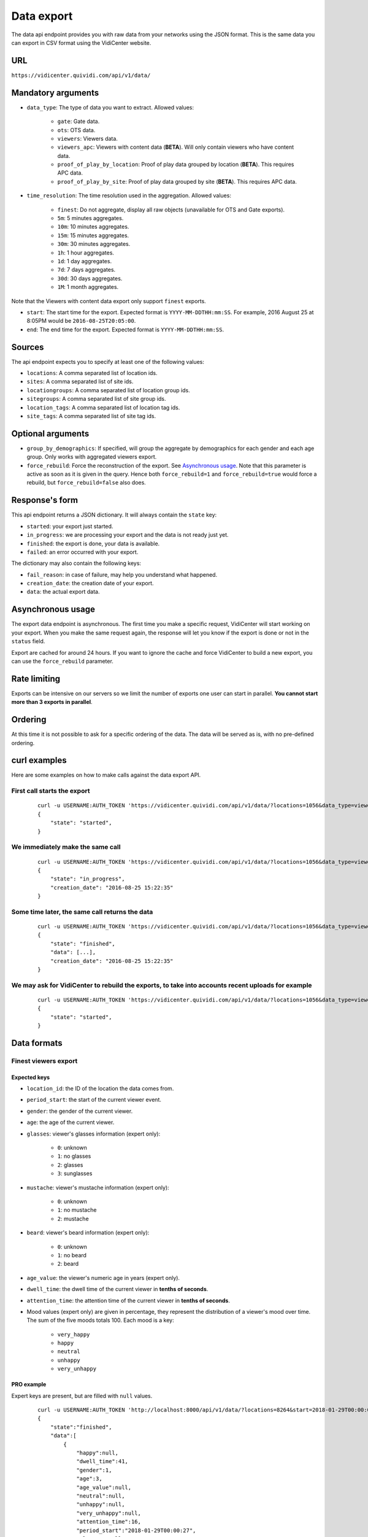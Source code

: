 .. _data:


Data export
===========

The data api endpoint provides you with raw data from your networks using the JSON format. This is the same data you can export in CSV format using the VidiCenter website.


URL
---

``https://vidicenter.quividi.com/api/v1/data/``

Mandatory arguments
-------------------

* ``data_type``: The type of data you want to extract. Allowed values:

    * ``gate``: Gate data.
    * ``ots``: OTS data.
    * ``viewers``: Viewers data.
    * ``viewers_apc``: Viewers with content data (**BETA**). Will only contain viewers who have content data.
    * ``proof_of_play_by_location``: Proof of play data grouped by location (**BETA**). This requires APC data.
    * ``proof_of_play_by_site``: Proof of play data grouped by site (**BETA**).  This requires APC data.

* ``time_resolution``: The time resolution used in the aggregation. Allowed values:

    * ``finest``: Do not aggregate, display all raw objects (unavailable for OTS and Gate exports).
    * ``5m``: 5 minutes aggregates.
    * ``10m``: 10 minutes aggregates.
    * ``15m``: 15 minutes aggregates.
    * ``30m``: 30 minutes aggregates.
    * ``1h``: 1 hour aggregates.
    * ``1d``: 1 day aggregates.
    * ``7d``: 7 days aggregates.
    * ``30d``: 30 days aggregates.
    * ``1M``: 1 month aggregates.

Note that the Viewers with content data export only support ``finest`` exports.

* ``start``: The start time for the export. Expected format is ``YYYY-MM-DDTHH:mm:SS``. For example, 2016 August 25 at 8:05PM would be ``2016-08-25T20:05:00``.
* ``end``: The end time for the export. Expected format is ``YYYY-MM-DDTHH:mm:SS``.

Sources
-------

The api endpoint expects you to specify at least one of the following values:

* ``locations``: A comma separated list of location ids.
* ``sites``: A comma separated list of site ids.
* ``locationgroups``: A comma separated list of location group ids.
* ``sitegroups``: A comma separated list of site group ids.
* ``location_tags``: A comma separated list of location tag ids.
* ``site_tags``: A comma separated list of site tag ids.

Optional arguments
------------------

* ``group_by_demographics``: If specified, will group the aggregate by demographics for each gender and each age group. Only works with aggregated viewers export.
* ``force_rebuild``: Force the reconstruction of the export. See `Asynchronous usage`_. Note that this parameter is active as soon as it is given in the query. Hence both ``force_rebuild=1`` and ``force_rebuild=true`` would force a rebuild, but ``force_rebuild=false`` also does.

Response's form
---------------

This api endpoint returns a JSON dictionary. It will always contain the ``state`` key:

* ``started``: your export just started.
* ``in_progress``: we are processing your export and the data is not ready just yet.
* ``finished``: the export is done, your data is available.
* ``failed``: an error occurred with your export.

The dictionary may also contain the following keys:

* ``fail_reason``: in case of failure, may help you understand what happened.
* ``creation_date``: the creation date of your export.
* ``data``: the actual export data.

Asynchronous usage
------------------

The export data endpoint is asynchronous. The first time you make a specific request, VidiCenter will start working on your export. When you make the same request again, the response will let you know if the export is done or not in the ``status`` field.

Export are cached for around 24 hours. If you want to ignore the cache and force VidiCenter to build a new export, you can use the ``force_rebuild`` parameter.

Rate limiting
-------------

Exports can be intensive on our servers so we limit the number of exports one user can start in parallel. **You cannot start more than 3 exports in parallel**.

Ordering
--------

At this time it is not possible to ask for a specific ordering of the data. The data will be served as is, with no pre-defined ordering.

curl examples
-------------

Here are some examples on how to make calls against the data export API.

First call starts the export
^^^^^^^^^^^^^^^^^^^^^^^^^^^^

 ::

    curl -u USERNAME:AUTH_TOKEN 'https://vidicenter.quividi.com/api/v1/data/?locations=1056&data_type=viewers&start=2016-04-29T10:00:00&end=2016-04-29T11:00:00&time_resolution=1h'
    {
        "state": "started",
    }

We immediately make the same call
^^^^^^^^^^^^^^^^^^^^^^^^^^^^^^^^^

 ::

    curl -u USERNAME:AUTH_TOKEN 'https://vidicenter.quividi.com/api/v1/data/?locations=1056&data_type=viewers&start=2016-04-29T10:00:00&end=2016-04-29T11:00:00&time_resolution=1h'
    {
        "state": "in_progress",
        "creation_date": "2016-08-25 15:22:35"
    }

Some time later, the same call returns the data
^^^^^^^^^^^^^^^^^^^^^^^^^^^^^^^^^^^^^^^^^^^^^^^

 ::

    curl -u USERNAME:AUTH_TOKEN 'https://vidicenter.quividi.com/api/v1/data/?locations=1056&data_type=viewers&start=2016-04-29T10:00:00&end=2016-04-29T11:00:00&time_resolution=1h'
    {
        "state": "finished",
        "data": [...],
        "creation_date": "2016-08-25 15:22:35"
    }

We may ask for VidiCenter to rebuild the exports, to take into accounts recent uploads for example
^^^^^^^^^^^^^^^^^^^^^^^^^^^^^^^^^^^^^^^^^^^^^^^^^^^^^^^^^^^^^^^^^^^^^^^^^^^^^^^^^^^^^^^^^^^^^^^^^^

 ::

    curl -u USERNAME:AUTH_TOKEN 'https://vidicenter.quividi.com/api/v1/data/?locations=1056&data_type=viewers&start=2016-04-29T10:00:00&end=2016-04-29T11:00:00&time_resolution=1h&force_rebuild=1'
    {
        "state": "started",
    }


Data formats
------------

Finest viewers export
^^^^^^^^^^^^^^^^^^^^^

Expected keys
"""""""""""""

* ``location_id``: the ID of the location the data comes from.
* ``period_start``: the start of the current viewer event.
* ``gender``: the gender of the current viewer.
* ``age``: the age of the current viewer.
* ``glasses``: viewer's glasses information (expert only):

    * ``0``: unknown
    * ``1``: no glasses
    * ``2``: glasses
    * ``3``: sunglasses

* ``mustache``: viewer's mustache information (expert only):

    * ``0``: unknown
    * ``1``: no mustache
    * ``2``: mustache

* ``beard``: viewer's beard information (expert only):

    * ``0``: unknown
    * ``1``: no beard
    * ``2``: beard

* ``age_value``: the viewer's numeric age in years (expert only).
* ``dwell_time``: the dwell time of the current viewer in **tenths of seconds**.
* ``attention_time``: the attention time of the current viewer in **tenths of seconds**.
* Mood values (expert only) are given in percentage, they represent the distribution of a viewer's mood over time. The sum of the five moods totals 100. Each mood is a key:

    * ``very_happy``
    * ``happy``
    * ``neutral``
    * ``unhappy``
    * ``very_unhappy``

PRO example
"""""""""""

Expert keys are present, but are filled with ``null`` values.

 ::

    curl -u USERNAME:AUTH_TOKEN 'http://localhost:8000/api/v1/data/?locations=8264&start=2018-01-29T00:00:00&end=2018-01-29T02:00:00&data_type=viewers&time_resolution=finest'
    {
        "state":"finished",
        "data":[
            {
                "happy":null,
                "dwell_time":41,
                "gender":1,
                "age":3,
                "age_value":null,
                "neutral":null,
                "unhappy":null,
                "very_unhappy":null,
                "attention_time":16,
                "period_start":"2018-01-29T00:00:27",
                "glasses":null,
                "location_id":8264,
                "very_happy":null,
                "mustache":null,
                "beard":null
            },
            {
                "happy":null,
                "dwell_time":54,
                "gender":1,
                "age":2,
                "age_value":null,
                "neutral":null,
                "unhappy":null,
                "very_unhappy":null,
                "attention_time":39,
                "period_start":"2018-01-29T00:03:57",
                "glasses":null,
                "location_id":8264,
                "very_happy":null,
                "mustache":null,
                "beard":null
            }
        ],
        "creation_date":"2018-01-29 09:24:18"
    }

Expert example
""""""""""""""

Expert values are present.

 ::

    curl -u USERNAME:AUTH_TOKEN 'http://localhost:8000/api/v1/data/?locations=8866&start=2018-01-29T00:00:00&end=2018-01-29T02:00:00&data_type=viewers&time_resolution=finest'
    {
        "state":"finished",
        "data":[
            {
                "happy":0.0,
                "dwell_time":24,
                "gender":2,
                "age":2,
                "age_value":19,
                "neutral":66.66666666666666,
                "unhappy":0.0,
                "very_unhappy":0.0,
                "attention_time":8,
                "period_start":"2018-01-29T01:28:52",
                "glasses":1,
                "location_id":8866,
                "very_happy":33.333333333333336,
                "mustache":1,
                "beard":1
            },
            {
                "happy":49.80392156862745,
                "dwell_time":37,
                "gender":1,
                "age":3,
                "age_value":57,
                "neutral":0.39215686274509665,
                "unhappy":49.80392156862745,
                "very_unhappy":0.0,
                "attention_time":3,
                "period_start":"2018-01-29T00:25:18",
                "glasses":3,
                "location_id":8866,
                "very_happy":0.0,
                "mustache":2,
                "beard":2
            }
        ],
        "creation_date":"2018-01-29 09:18:53"
    }



Finest viewers APC export
^^^^^^^^^^^^^^^^^^^^^^^^^

Expected keys
"""""""""""""

Viewers APC exports contain the same keys than `Finest viewers export`_, and a few more:

* ``contents``: contains the list of contents played while the watcher was in front of the camera. Each content has the following keys:

    * ``content_id``: the id of the content
    * ``app_id``: the app_id of the content
    * ``campaign_id``: the campaign_id of the content
    * ``dwell_time``: the cumulated dwell time by this watcher for this content in **milliseconds**
    * ``attention_time``: the cumulated attention time by this watcher for this content in **milliseconds**
    * Mood time values (expert only), given in **milliseconds**:
        * ``very_happy_time``
        * ``happy_time``
        * ``neutral_time``
        * ``unhappy_time``
        * ``very_unhappy_time``

Example
"""""""

 ::

    curl -u USERNAME:AUTH_TOKEN 'http://localhost:8000/api/v1/data/?locations=38918&start=2018-01-14T00:00:00&end=2018-01-14T10:00:00&data_type=viewers_apc&time_resolution=finest'
    {
        "state":"finished",
        "data":[
            {
                "beard":1,
                "dwell_time":29,
                "start_time":"2018-01-14T09:29:10",
                "gender":2,
                "age":1,
                "age_value":8,
                "neutral":70.19607843137254,
                "mustache":1,
                "unhappy":0.0,
                "attention_time":12,
                "location_id":38918,
                "glasses":1,
                "very_unhappy":0.0,
                "very_happy":9.803921568627452,
                "contents":[
                    {
                        "campaign_id":null,
                        "dwell_time":928,
                        "unhappy_time":0,
                        "happy_time":0,
                        "very_happy_time":0,
                        "app_id":"my_app_id",
                        "very_unhappy_time":0,
                        "attention_time":192,
                        "content_id":"my_very_own_content_id",
                        "neutral_time":192
                    },
                    {
                        "campaign_id":"A campaign id",
                        "dwell_time":925,
                        "unhappy_time":0,
                        "happy_time":0,
                        "very_happy_time":0,
                        "app_id":"my_app_id",
                        "very_unhappy_time":0,
                        "attention_time":925,
                        "content_id":"another_content_id",
                        "neutral_time":925
                    }
                ],
                "happy":20.0
            },
            {
                "beard":1,
                "dwell_time":10,
                "start_time":"2018-01-14T09:21:54",
                "gender":2,
                "age":3,
                "age_value":40,
                "neutral":33.33333333333333,
                "mustache":1,
                "unhappy":0.0,
                "attention_time":5,
                "location_id":38918,
                "glasses":1,
                "very_unhappy":0.0,
                "very_happy":0.0,
                "contents":[
                    {
                        "campaign_id":null,
                        "dwell_time":15,
                        "unhappy_time":0,
                        "happy_time":542,
                        "very_happy_time":0,
                        "app_id":"my_app_id",
                        "very_unhappy_time":0,
                        "attention_time":542,
                        "content_id":"my_very_own_content_id",
                        "neutral_time":0
                    }
                ],
                "happy":66.66666666666667
            }
        ],
        "creation_date":"2018-01-29 09:56:11"
    }


Aggregated viewers export
^^^^^^^^^^^^^^^^^^^^^^^^^

Expected keys
"""""""""""""
* ``location_id``: the ID of the location the data comes from.
* ``period_start``: the start of the aggregate.
* ``watcher_count``: the number of watchers in the current aggregate.
* ``dwell_time``: the cumulated dwell time for the current aggregate in **tenths of seconds**.
* ``attention_time``: the cumulated attention time for the current aggregate in **tenths of seconds**.
* ``conversion_ratio``: the number of watcher divided by the number of OTS in the current aggregate. Not present if grouping by demographics.
* ``gender``: the gender for the current aggregate if grouping by demographics. Possible values:

    * ``0``: unknown
    * ``1``: male
    * ``2``: female

* ``age``: the age for the current aggregate if grouping by demographics. Possible values:

    * ``0``: unknown
    * ``1``: child
    * ``2``: young adult
    * ``3``: adult
    * ``4``: senior

Example
"""""""

 ::

    curl -u USERNAME:AUTH_TOKEN 'http://localhost:8000/api/v1/data/?locations=4636&start=2018-01-29T02:00:00&end=2018-01-29T04:59:59&data_type=viewers&time_resolution=1h'
    {
        "state":"finished",
        "data":[
            {
                "dwell_time":12,
                "conversion_ratio":11.11111111111111,
                "watcher_count":1,
                "attention_time":3,
                "period_start":"2018-01-29 02:00:00",
                "location_id":4636
            },
            {
                "dwell_time":0,
                "conversion_ratio":0.0,
                "watcher_count":0,
                "attention_time":0,
                "period_start":"2018-01-29 03:00:00",
                "location_id":4636
            },
            {
                "dwell_time":83,
                "conversion_ratio":27.272727272727273,
                "watcher_count":3,
                "attention_time":27,
                "period_start":"2018-01-29 04:00:00",
                "location_id":4636
            },
        ],
        "creation_date":"2018-01-29 10:06:09"
    }


Group by demographics example
"""""""""""""""""""""""""""""

 ::

    curl -u USERNAME:AUTH_TOKEN 'http://localhost:8000/api/v1/data/?locations=9876&start=2018-01-29T04:00:00&end=2018-01-29T04:59:59&data_type=viewers&time_resolution=1h&group_by_demographics=1'
    {
        "state":"finished",
        "data":[
            {
                "dwell_time":83,
                "gender":1,
                "age":3,
                "watcher_count":3,
                "attention_time":27,
                "period_start":"2018-01-29 04:00:00",
                "location_id":9876
            },
            {
                "dwell_time":null,
                "gender":0,
                "age":0,
                "watcher_count":0,
                "attention_time":null,
                "period_start":"2018-01-29 04:00:00",
                "location_id":9876
            },
            ...
        ],
        "creation_date":"2018-01-29 10:12:28"
    }


Aggregated OTS export
^^^^^^^^^^^^^^^^^^^^^

Expected keys
"""""""""""""
* ``location_id``: the ID of the location the data comes from.
* ``period_start``: the start of the aggregate.
* ``ots_count``: the cumulated number of OTS in the current aggregate.
* ``duration``: the cumulated duration of the OTS events in seconds in the current aggregate.
* ``watcher_count``: the cumulated number of watchers in the current aggregate.

Example
"""""""

 ::

    curl -u USERNAME:AUTH_TOKEN 'http://localhost:8000/api/v1/data/?locations=1467&start=2018-01-29T00:00:00&end=2018-01-29T04:59:59&data_type=ots&time_resolution=1h'
    {
        "state":"finished",
        "data":[
            {
                "duration":3600,
                "watcher_count":3,
                "period_start":"2018-01-29 00:00:00",
                "location_id":1467,
                "ots_count":4
            },
            {
                "duration":3600,
                "watcher_count":0,
                "period_start":"2018-01-29 01:00:00",
                "location_id":1467,
                "ots_count":0
            },
            {
                "duration":3600,
                "watcher_count":1,
                "period_start":"2018-01-29 02:00:00",
                "location_id":1467,
                "ots_count":9
            },
            {
                "duration":3600,
                "watcher_count":0,
                "period_start":"2018-01-29 03:00:00",
                "location_id":1467,
                "ots_count":0
            },
            {
                "duration":3600,
                "watcher_count":3,
                "period_start":"2018-01-29 04:00:00",
                "location_id":1467,
                "ots_count":11
            }
        ],
        "creation_date":"2018-01-29 10:15:49"
    }


Aggregated gate export
^^^^^^^^^^^^^^^^^^^^^^

Expected keys
"""""""""""""
* ``location_id``: the ID of the location the data comes from.
* ``period_start``: the start of the aggregate.
* ``gate_id``: the ID of the gate the data comes from.
* ``in_count``: the cumulated number of people who entered the gate.
* ``out_count``: the cumulated number of people who exited the gate.
* ``duration``: the cumulated duration of the gate events in seconds in the current aggregate.

Example
"""""""

 ::

    curl -u USERNAME:AUTH_TOKEN 'http://localhost:8000/api/v1/data/?locations=26549&start=2018-01-19T10:00:00&end=2018-01-19T12:59:59&data_type=gate&time_resolution=1h'
    {
        "state":"finished",
        "data":[
            {
                "in_count":8,
                "gate_id":1,
                "out_count":18,
                "duration":3600,
                "period_start":"2018-01-19 10:00:00",
                "location_id":26549
            },
            {
                "in_count":14,
                "gate_id":1,
                "out_count":36,
                "duration":3600,
                "period_start":"2018-01-19 11:00:00",
                "location_id":26549
            },
            {
                "in_count":16,
                "gate_id":1,
                "out_count":32,
                "duration":3600,
                "period_start":"2018-01-19 12:00:00",
                "location_id":26549
            }
        ],
        "creation_date":"2018-01-29 10:23:23"
    }


Proof of play by location export
^^^^^^^^^^^^^^^^^^^^^^^^^^^^^^^^

Expected keys
"""""""""""""
* ``content_duration``: cumulated play duration of the content.
* ``content_id``: the id of the content.
* ``duration``: total observation time in seconds in the current aggregate.
* ``estimated_ots``: the estimated amount of OTS calculated using the conversion ratio.
* ``location_id``: the ID of the location the data comes from.
* ``period_start``: the start of the aggregate.
* ``play_count``: how many times the content was played.
* ``watchers``: the number of watchers for this content item.
* ``watchers_2sec``: the number of watchers for this content item with an attention time > 2 seconds.

Example
"""""""

 ::

    curl -u USERNAME:AUTH_TOKEN 'http://localhost:8000/api/v1/data/?locations=4636&start=2018-01-29T02:00:00&end=2018-01-29T04:59:59&data_type=proof_of_play_by_location&time_resolution=1h'
    {
        "state":"finished",
        "data":[
            {
                "content_duration":12.2,
                "content_id":"content one",
                "duration":3600,
                "estimated_ots":32,
                "location_id":4636,
                "period_start":"2018-01-29 02:00:00",
                "play_count":12,
                "watchers":8,
                "watchers_2sec":6,
            },
            {
                "content_duration":7.8,
                "content_id":"content one",
                "duration":3600,
                "estimated_ots":96,
                "location_id":4636,
                "period_start":"2018-01-29 03:00:00",
                "play_count":22,
                "watchers":64,
                "watchers_2sec":20,
            },
            {
                "content_duration":12.2,
                "content_id":"content one",
                "duration":3600,
                "estimated_ots":8,
                "location_id":4636,
                "period_start":"2018-01-29 04:00:00",
                "play_count":33,
                "watchers":4,
                "watchers_2sec":1,
            },
        ],
        "creation_date":"2018-01-29 10:06:09"
    }


Proof of play by site export
^^^^^^^^^^^^^^^^^^^^^^^^^^^^

Expected keys
"""""""""""""
* ``content_duration``: cumulated play duration of the content.
* ``content_id``: the id of the content.
* ``duration``: total observation time in seconds in the current aggregate.
* ``estimated_ots``: the estimated amount of OTS calculated using the conversion ratio.
* ``period_start``: the start of the aggregate.
* ``play_count``: how many times the content was played.
* ``site_id``: the ID of the site the data comes from.
* ``watchers``: the number of watchers for this content item.
* ``watchers_2sec``: the number of watchers for this content item with an attention time > 2 seconds.

Example
"""""""

 ::

    curl -u USERNAME:AUTH_TOKEN 'http://localhost:8000/api/v1/data/?site=178&start=2018-01-29T02:00:00&end=2018-01-29T04:59:59&data_type=proof_of_play_by_site&time_resolution=1h'
    {
        "state":"finished",
        "data":[
            {
                "content_duration":12.2,
                "content_id":"content one",
                "duration":3600,
                "estimated_ots":31,
                "period_start":"2018-01-29 02:00:00",
                "play_count":10,
                "site_id":178,
                "watchers":7,
                "watchers_2sec":5,
            },
            {
                "content_duration":7.8,
                "content_id":"content one",
                "duration":3600,
                "estimated_ots":28,
                "period_start":"2018-01-29 03:00:00",
                "play_count":22,
                "site_id":178,
                "watchers":14,
                "watchers_2sec":14,
            },
            {
                "content_duration":12.2,
                "content_id":"content one",
                "duration":3600,
                "estimated_ots":87,
                "period_start":"2018-01-29 04:00:00",
                "play_count":4,
                "site_id":178,
                "watchers":42,
                "watchers_2sec":12,
            },
        ],
        "creation_date":"2018-01-29 10:08:12"
    }


Placeholder data and null values
^^^^^^^^^^^^^^^^^^^^^^^^^^^^^^^^

The API will try to fill "missing" lines with placeholder values. Let's say you ask for the OTS data day by day for a location, on a two-day period. The data returned may look like this::

    [
        {
            "duration": 86400.0,
            "location_id": 1234,
            "ots_count": 504,
            "watcher_count": 156,
            "period_start": '2016-04-29 00:00:00'
        },
        {
            "duration": null,
            "location_id": 1234,
            "ots_count": null,
            "watcher_count": null,
            "period_start": '2016-04-30 00:00:00'
        }
    ]

The first line looks normal. The second line has ``null`` values for the three metrics `duration`, `ots_count` and `watcher_count`. This means that we don't have any data for the concerned period. Rather than omitting the line from the results, we add a placeholder line with ``null`` values.


Continue to :ref:`clip_metadata`
